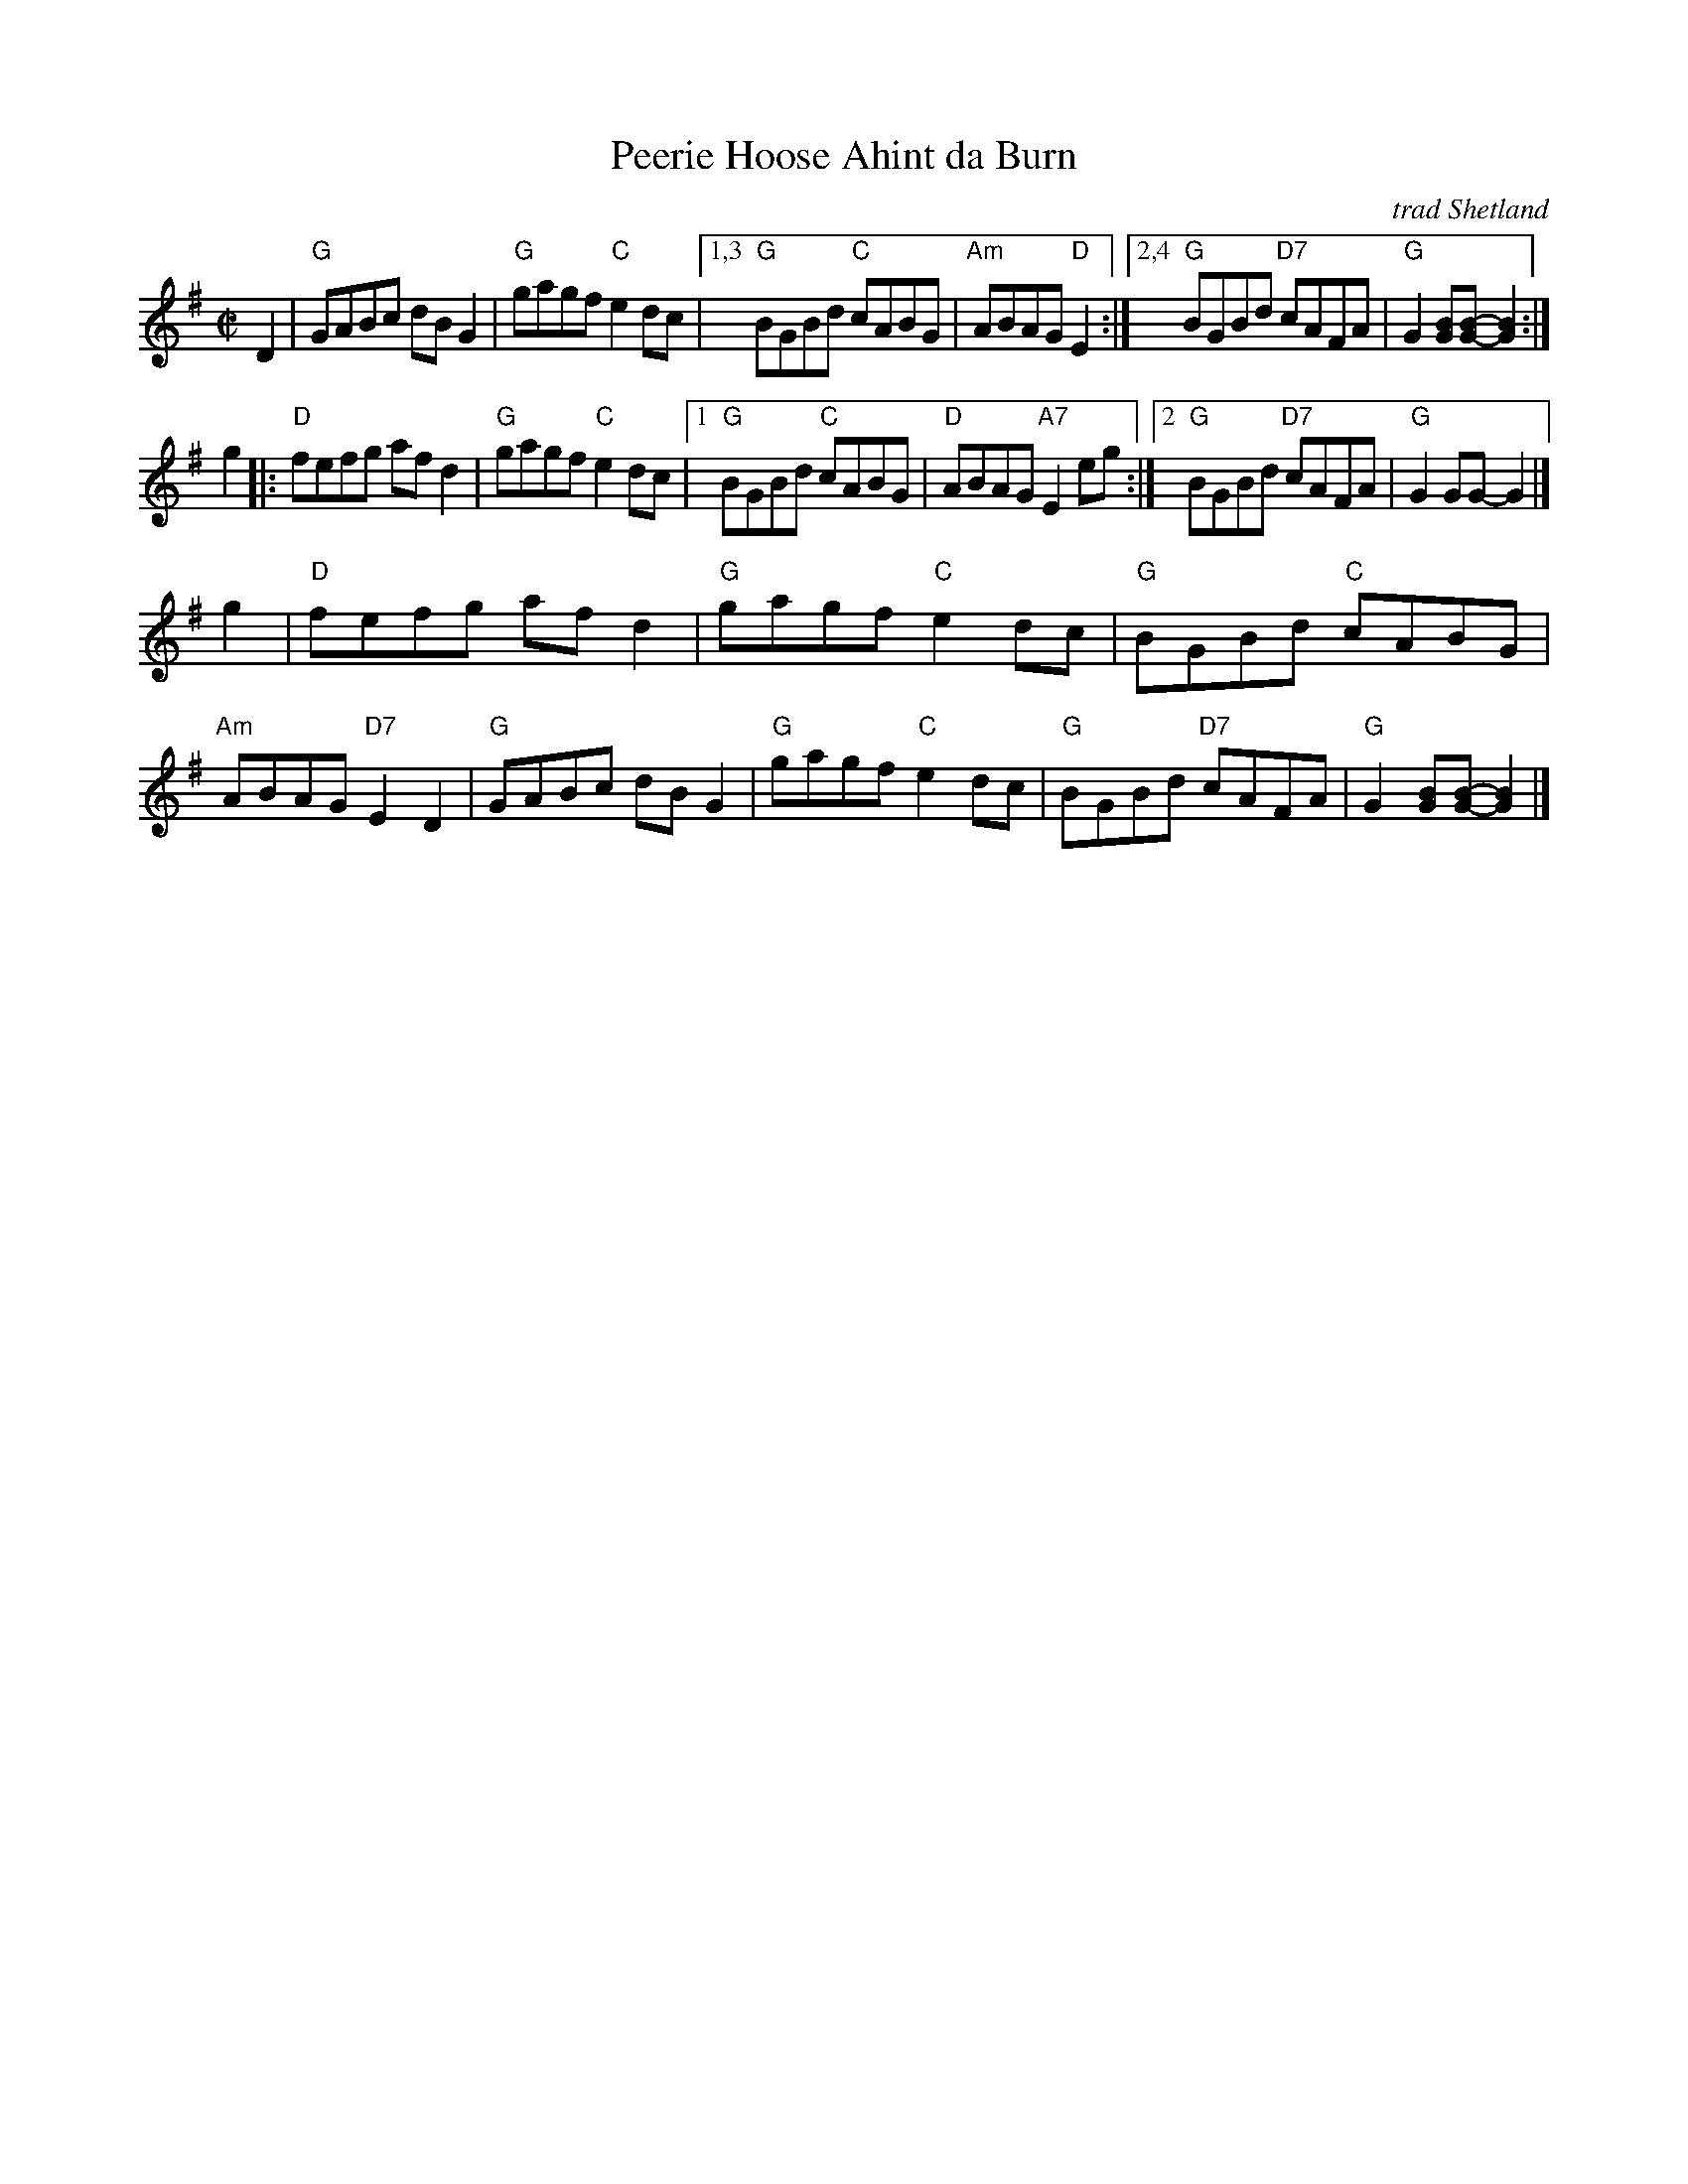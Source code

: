X: 1
T: Peerie Hoose Ahint da Burn
O: trad Shetland
R: reel
B: BSFC X-9A
Z: 2009 John Chambers <jc:trillian.mit.edu>
M: C|
L: 1/8
K: G
D2 \
| "G"GABc dBG2 | "G"gagf "C"e2dc |1,3 "G"BGBd "C"cABG | "Am"ABAG "D"E2 \
                                :|2,4 "G"BGBd "D7"cAFA | "G"G2[BG][B-G-] [B2G2] :|
g2 \
|: "D"fefg afd2 | "G"gagf "C"e2dc |1 "G"BGBd "C"cABG | "D"ABAG "A7"E2eg \
                                 :|2 "G"BGBd "D7"cAFA | "G"G2GG- G2 |]
g2 \
| "D"fefg afd2 | "G"gagf "C"e2dc | "G"BGBd "C"cABG | "Am"ABAG "D7"E2D2 \
| "G"GABc dBG2 | "G"gagf "C"e2dc | "G"BGBd "D7"cAFA | "G"G2[BG][B-G-] [B2G2] |]

